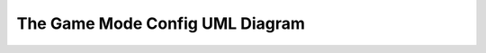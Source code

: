 The Game Mode Config UML Diagram
==============================


.. image:: ../_static/game_mode_config_class_diagram.svg
   :width: 800
